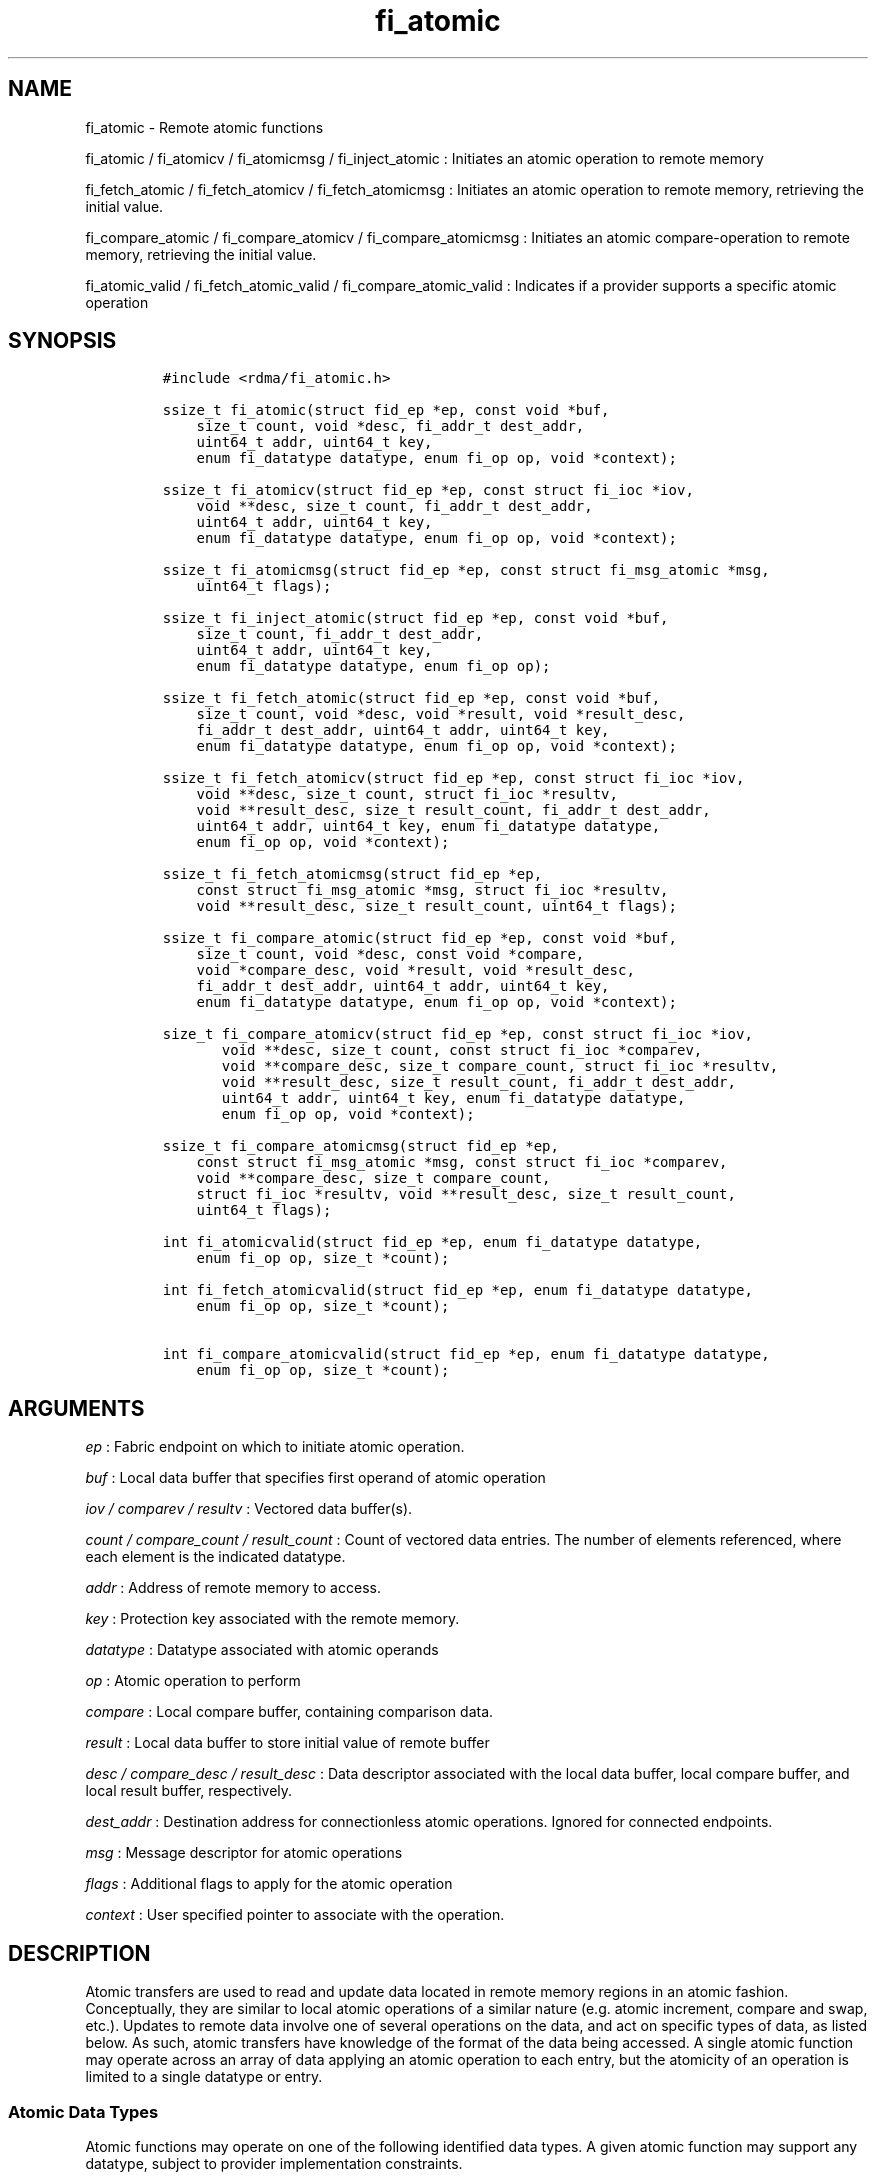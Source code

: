 .TH "fi_atomic" "3" "2016\-02\-28" "Libfabric Programmer\[aq]s Manual" "Libfabric v1.3.0"
.SH NAME
.PP
fi_atomic \- Remote atomic functions
.PP
fi_atomic / fi_atomicv / fi_atomicmsg / fi_inject_atomic : Initiates an
atomic operation to remote memory
.PP
fi_fetch_atomic / fi_fetch_atomicv / fi_fetch_atomicmsg : Initiates an
atomic operation to remote memory, retrieving the initial value.
.PP
fi_compare_atomic / fi_compare_atomicv / fi_compare_atomicmsg :
Initiates an atomic compare\-operation to remote memory, retrieving the
initial value.
.PP
fi_atomic_valid / fi_fetch_atomic_valid / fi_compare_atomic_valid :
Indicates if a provider supports a specific atomic operation
.SH SYNOPSIS
.IP
.nf
\f[C]
#include\ <rdma/fi_atomic.h>

ssize_t\ fi_atomic(struct\ fid_ep\ *ep,\ const\ void\ *buf,
\ \ \ \ size_t\ count,\ void\ *desc,\ fi_addr_t\ dest_addr,
\ \ \ \ uint64_t\ addr,\ uint64_t\ key,
\ \ \ \ enum\ fi_datatype\ datatype,\ enum\ fi_op\ op,\ void\ *context);

ssize_t\ fi_atomicv(struct\ fid_ep\ *ep,\ const\ struct\ fi_ioc\ *iov,
\ \ \ \ void\ **desc,\ size_t\ count,\ fi_addr_t\ dest_addr,
\ \ \ \ uint64_t\ addr,\ uint64_t\ key,
\ \ \ \ enum\ fi_datatype\ datatype,\ enum\ fi_op\ op,\ void\ *context);

ssize_t\ fi_atomicmsg(struct\ fid_ep\ *ep,\ const\ struct\ fi_msg_atomic\ *msg,
\ \ \ \ uint64_t\ flags);

ssize_t\ fi_inject_atomic(struct\ fid_ep\ *ep,\ const\ void\ *buf,
\ \ \ \ size_t\ count,\ fi_addr_t\ dest_addr,
\ \ \ \ uint64_t\ addr,\ uint64_t\ key,
\ \ \ \ enum\ fi_datatype\ datatype,\ enum\ fi_op\ op);

ssize_t\ fi_fetch_atomic(struct\ fid_ep\ *ep,\ const\ void\ *buf,
\ \ \ \ size_t\ count,\ void\ *desc,\ void\ *result,\ void\ *result_desc,
\ \ \ \ fi_addr_t\ dest_addr,\ uint64_t\ addr,\ uint64_t\ key,
\ \ \ \ enum\ fi_datatype\ datatype,\ enum\ fi_op\ op,\ void\ *context);

ssize_t\ fi_fetch_atomicv(struct\ fid_ep\ *ep,\ const\ struct\ fi_ioc\ *iov,
\ \ \ \ void\ **desc,\ size_t\ count,\ struct\ fi_ioc\ *resultv,
\ \ \ \ void\ **result_desc,\ size_t\ result_count,\ fi_addr_t\ dest_addr,
\ \ \ \ uint64_t\ addr,\ uint64_t\ key,\ enum\ fi_datatype\ datatype,
\ \ \ \ enum\ fi_op\ op,\ void\ *context);

ssize_t\ fi_fetch_atomicmsg(struct\ fid_ep\ *ep,
\ \ \ \ const\ struct\ fi_msg_atomic\ *msg,\ struct\ fi_ioc\ *resultv,
\ \ \ \ void\ **result_desc,\ size_t\ result_count,\ uint64_t\ flags);

ssize_t\ fi_compare_atomic(struct\ fid_ep\ *ep,\ const\ void\ *buf,
\ \ \ \ size_t\ count,\ void\ *desc,\ const\ void\ *compare,
\ \ \ \ void\ *compare_desc,\ void\ *result,\ void\ *result_desc,
\ \ \ \ fi_addr_t\ dest_addr,\ uint64_t\ addr,\ uint64_t\ key,
\ \ \ \ enum\ fi_datatype\ datatype,\ enum\ fi_op\ op,\ void\ *context);

size_t\ fi_compare_atomicv(struct\ fid_ep\ *ep,\ const\ struct\ fi_ioc\ *iov,
\ \ \ \ \ \ \ void\ **desc,\ size_t\ count,\ const\ struct\ fi_ioc\ *comparev,
\ \ \ \ \ \ \ void\ **compare_desc,\ size_t\ compare_count,\ struct\ fi_ioc\ *resultv,
\ \ \ \ \ \ \ void\ **result_desc,\ size_t\ result_count,\ fi_addr_t\ dest_addr,
\ \ \ \ \ \ \ uint64_t\ addr,\ uint64_t\ key,\ enum\ fi_datatype\ datatype,
\ \ \ \ \ \ \ enum\ fi_op\ op,\ void\ *context);

ssize_t\ fi_compare_atomicmsg(struct\ fid_ep\ *ep,
\ \ \ \ const\ struct\ fi_msg_atomic\ *msg,\ const\ struct\ fi_ioc\ *comparev,
\ \ \ \ void\ **compare_desc,\ size_t\ compare_count,
\ \ \ \ struct\ fi_ioc\ *resultv,\ void\ **result_desc,\ size_t\ result_count,
\ \ \ \ uint64_t\ flags);

int\ fi_atomicvalid(struct\ fid_ep\ *ep,\ enum\ fi_datatype\ datatype,
\ \ \ \ enum\ fi_op\ op,\ size_t\ *count);

int\ fi_fetch_atomicvalid(struct\ fid_ep\ *ep,\ enum\ fi_datatype\ datatype,
\ \ \ \ enum\ fi_op\ op,\ size_t\ *count);

int\ fi_compare_atomicvalid(struct\ fid_ep\ *ep,\ enum\ fi_datatype\ datatype,
\ \ \ \ enum\ fi_op\ op,\ size_t\ *count);
\f[]
.fi
.SH ARGUMENTS
.PP
\f[I]ep\f[] : Fabric endpoint on which to initiate atomic operation.
.PP
\f[I]buf\f[] : Local data buffer that specifies first operand of atomic
operation
.PP
\f[I]iov / comparev / resultv\f[] : Vectored data buffer(s).
.PP
\f[I]count / compare_count / result_count\f[] : Count of vectored data
entries.
The number of elements referenced, where each element is the indicated
datatype.
.PP
\f[I]addr\f[] : Address of remote memory to access.
.PP
\f[I]key\f[] : Protection key associated with the remote memory.
.PP
\f[I]datatype\f[] : Datatype associated with atomic operands
.PP
\f[I]op\f[] : Atomic operation to perform
.PP
\f[I]compare\f[] : Local compare buffer, containing comparison data.
.PP
\f[I]result\f[] : Local data buffer to store initial value of remote
buffer
.PP
\f[I]desc / compare_desc / result_desc\f[] : Data descriptor associated
with the local data buffer, local compare buffer, and local result
buffer, respectively.
.PP
\f[I]dest_addr\f[] : Destination address for connectionless atomic
operations.
Ignored for connected endpoints.
.PP
\f[I]msg\f[] : Message descriptor for atomic operations
.PP
\f[I]flags\f[] : Additional flags to apply for the atomic operation
.PP
\f[I]context\f[] : User specified pointer to associate with the
operation.
.SH DESCRIPTION
.PP
Atomic transfers are used to read and update data located in remote
memory regions in an atomic fashion.
Conceptually, they are similar to local atomic operations of a similar
nature (e.g.
atomic increment, compare and swap, etc.).
Updates to remote data involve one of several operations on the data,
and act on specific types of data, as listed below.
As such, atomic transfers have knowledge of the format of the data being
accessed.
A single atomic function may operate across an array of data applying an
atomic operation to each entry, but the atomicity of an operation is
limited to a single datatype or entry.
.SS Atomic Data Types
.PP
Atomic functions may operate on one of the following identified data
types.
A given atomic function may support any datatype, subject to provider
implementation constraints.
.PP
\f[I]FI_INT8\f[] : Signed 8\-bit integer.
.PP
\f[I]FI_UINT8\f[] : Unsigned 8\-bit integer.
.PP
\f[I]FI_INT16\f[] : Signed 16\-bit integer.
.PP
\f[I]FI_UINT16\f[] : Unsigned 16\-bit integer.
.PP
\f[I]FI_INT32\f[] : Signed 32\-bit integer.
.PP
\f[I]FI_UINT32\f[] : Unsigned 32\-bit integer.
.PP
\f[I]FI_INT64\f[] : Signed 64\-bit integer.
.PP
\f[I]FI_UINT64\f[] : Unsigned 64\-bit integer.
.PP
\f[I]FI_FLOAT\f[] : A single\-precision floating point value (IEEE 754).
.PP
\f[I]FI_DOUBLE\f[] : A double\-precision floating point value (IEEE
754).
.PP
\f[I]FI_FLOAT_COMPLEX\f[] : An ordered pair of single\-precision
floating point values (IEEE 754), with the first value representing the
real portion of a complex number and the second representing the
imaginary portion.
.PP
\f[I]FI_DOUBLE_COMPLEX\f[] : An ordered pair of double\-precision
floating point values (IEEE 754), with the first value representing the
real portion of a complex number and the second representing the
imaginary portion.
.PP
\f[I]FI_LONG_DOUBLE\f[] : A double\-extended precision floating point
value (IEEE 754).
.PP
\f[I]FI_LONG_DOUBLE_COMPLEX\f[] : An ordered pair of double\-extended
precision floating point values (IEEE 754), with the first value
representing the real portion of a complex number and the second
representing the imaginary portion.
.SS Atomic Operations
.PP
The following atomic operations are defined.
An atomic operation often acts against a target value in the remote
memory buffer and source value provided with the atomic function.
It may also carry source data to replace the target value in compare and
swap operations.
A conceptual description of each operation is provided.
.PP
\f[I]FI_MIN\f[] : Minimum
.IP
.nf
\f[C]
if\ (buf[i]\ <\ addr[i])
\ \ \ \ addr[i]\ =\ buf[i]
\f[]
.fi
.PP
\f[I]FI_MAX\f[] : Maximum
.IP
.nf
\f[C]
if\ (buf[i]\ >\ addr[i])
\ \ \ \ addr[i]\ =\ buf[i]
\f[]
.fi
.PP
\f[I]FI_SUM\f[] : Sum
.IP
.nf
\f[C]
addr[i]\ =\ addr[i]\ +\ buf[i]
\f[]
.fi
.PP
\f[I]FI_PROD\f[] : Product
.IP
.nf
\f[C]
addr[i]\ =\ addr[i]\ *\ buf[i]
\f[]
.fi
.PP
\f[I]FI_LOR\f[] : Logical OR
.IP
.nf
\f[C]
addr[i]\ =\ (addr[i]\ ||\ buf[i])
\f[]
.fi
.PP
\f[I]FI_LAND\f[] : Logical AND
.IP
.nf
\f[C]
addr[i]\ =\ (addr[i]\ &&\ buf[i])
\f[]
.fi
.PP
\f[I]FI_BOR\f[] : Bitwise OR
.IP
.nf
\f[C]
addr[i]\ =\ addr[i]\ |\ buf[i]
\f[]
.fi
.PP
\f[I]FI_BAND\f[] : Bitwise AND
.IP
.nf
\f[C]
addr[i]\ =\ addr[i]\ &\ buf[i]
\f[]
.fi
.PP
\f[I]FI_LXOR\f[] : Logical exclusive\-OR (XOR)
.IP
.nf
\f[C]
addr[i]\ =\ ((addr[i]\ &&\ !buf[i])\ ||\ (!addr[i]\ &&\ buf[i]))
\f[]
.fi
.PP
\f[I]FI_BXOR\f[] : Bitwise exclusive\-OR (XOR)
.IP
.nf
\f[C]
addr[i]\ =\ addr[i]\ ^\ buf[i]
\f[]
.fi
.PP
\f[I]FI_ATOMIC_READ\f[] : Read data atomically
.IP
.nf
\f[C]
buf[i]\ =\ addr[i]
\f[]
.fi
.PP
\f[I]FI_ATOMIC_WRITE\f[] : Write data atomically
.IP
.nf
\f[C]
addr[i]\ =\ buf[i]
\f[]
.fi
.PP
\f[I]FI_CSWAP\f[] : Compare values and if equal swap with data
.IP
.nf
\f[C]
if\ (compare[i]\ ==\ addr[i])
\ \ \ \ addr[i]\ =\ buf[i]
\f[]
.fi
.PP
\f[I]FI_CSWAP_NE\f[] : Compare values and if not equal swap with data
.IP
.nf
\f[C]
if\ (compare[i]\ !=\ addr[i])
\ \ \ \ addr[i]\ =\ buf[i]
\f[]
.fi
.PP
\f[I]FI_CSWAP_LE\f[] : Compare values and if less than or equal swap
with data
.IP
.nf
\f[C]
if\ (compare[i]\ <=\ addr[i])
\ \ \ \ addr[i]\ =\ buf[i]
\f[]
.fi
.PP
\f[I]FI_CSWAP_LT\f[] : Compare values and if less than swap with data
.IP
.nf
\f[C]
if\ (compare[i]\ <\ addr[i])
\ \ \ \ addr[i]\ =\ buf[i]
\f[]
.fi
.PP
\f[I]FI_CSWAP_GE\f[] : Compare values and if greater than or equal swap
with data
.IP
.nf
\f[C]
if\ (compare[i]\ >=\ addr[i])
\ \ \ \ addr[i]\ =\ buf[i]
\f[]
.fi
.PP
\f[I]FI_CSWAP_GT\f[] : Compare values and if greater than swap with data
.IP
.nf
\f[C]
if\ (compare[i]\ >\ addr[i])
\ \ \ \ addr[i]\ =\ buf[i]
\f[]
.fi
.PP
\f[I]FI_MSWAP\f[] : Swap masked bits with data
.IP
.nf
\f[C]
addr[i]\ =\ (buf[i]\ &\ compare[i])\ |\ (addr[i]\ &\ ~compare[i])
\f[]
.fi
.SS Base Atomic Functions
.PP
The base atomic functions \-\- fi_atomic, fi_atomicv, fi_atomicmsg \-\-
are used to transmit data to a remote node, where the specified atomic
operation is performed against the target data.
The result of a base atomic function is stored at the remote memory
region.
The main difference between atomic functions are the number and type of
parameters that they accept as input.
Otherwise, they perform the same general function.
.PP
The call fi_atomic transfers the data contained in the user\-specified
data buffer to a remote node.
For unconnected endpoints, the destination endpoint is specified through
the dest_addr parameter.
Unless the endpoint has been configured differently, the data buffer
passed into fi_atomic must not be touched by the application until the
fi_atomic call completes asynchronously.
The target buffer of a base atomic operation must allow for remote read
an/or write access, as appropriate.
.PP
The fi_atomicv call adds support for a scatter\-gather list to
fi_atomic.
The fi_atomicv transfers the set of data buffers referenced by the ioc
parameter to the remote node for processing.
.PP
The fi_inject_atomic call is an optimized version of fi_atomic.
The fi_inject_atomic function behaves as if the FI_INJECT transfer flag
were set, and FI_COMPLETION were not.
That is, the data buffer is available for reuse immediately on returning
from from fi_inject_atomic, and no completion event will be generated
for this atomic.
The completion event will be suppressed even if the endpoint has not
been configured with FI_SELECTIVE_COMPLETION.
See the flags discussion below for more details.
.PP
The fi_atomicmsg call supports atomic functions over both connected and
unconnected endpoints, with the ability to control the atomic operation
per call through the use of flags.
The fi_atomicmsg function takes a struct fi_msg_atomic as input.
.IP
.nf
\f[C]
struct\ fi_msg_atomic\ {
\ \ \ \ const\ struct\ fi_ioc\ *msg_iov;\ /*\ local\ scatter\-gather\ array\ */
\ \ \ \ void\ \ \ \ \ \ \ \ \ \ \ \ \ \ \ \ **desc;\ \ \ /*\ local\ access\ descriptors\ */
\ \ \ \ size_t\ \ \ \ \ \ \ \ \ \ \ \ \ \ iov_count;/*\ #\ elements\ in\ ioc\ */
\ \ \ \ const\ void\ \ \ \ \ \ \ \ \ \ *addr;\ \ \ \ /*\ optional\ endpoint\ address\ */
\ \ \ \ const\ struct\ fi_rma_ioc\ *rma_iov;\ /*\ remote\ SGL\ */
\ \ \ \ size_t\ \ \ \ \ \ \ \ \ \ \ \ \ \ rma_iov_count;/*\ #\ elements\ in\ remote\ SGL\ */
\ \ \ \ enum\ fi_datatype\ \ \ \ datatype;\ /*\ operand\ datatype\ */
\ \ \ \ enum\ fi_op\ \ \ \ \ \ \ \ \ \ op;\ \ \ \ \ \ \ /*\ atomic\ operation\ */
\ \ \ \ void\ \ \ \ \ \ \ \ \ \ \ \ \ \ \ \ *context;\ /*\ user\-defined\ context\ */
\ \ \ \ uint64_t\ \ \ \ \ \ \ \ \ \ \ \ data;\ \ \ \ \ /*\ optional\ data\ */
};

struct\ fi_rma_ioc\ {
\ \ \ \ uint64_t\ \ \ \ \ \ \ \ \ \ \ addr;\ \ \ \ \ \ \ \ \ /*\ target\ address\ */
\ \ \ \ size_t\ \ \ \ \ \ \ \ \ \ \ \ \ count;\ \ \ \ \ \ \ \ /*\ #\ target\ operands\ */
\ \ \ \ uint64_t\ \ \ \ \ \ \ \ \ \ \ key;\ \ \ \ \ \ \ \ \ \ /*\ access\ key\ */
};
\f[]
.fi
.PP
The following list of atomic operations are usable with base atomic
operations: FI_MIN, FI_MAX, FI_SUM, FI_PROD, FI_LOR, FI_LAND, FI_BOR,
FI_BAND, FI_LXOR, FI_BXOR, and FI_ATOMIC_WRITE.
.SS Fetch\-Atomic Functions
.PP
The fetch atomic functions \-\- fi_fetch_atomic, fi_fetch_atomicv, and
fi_fetch atomicmsg \-\- behave similar to the equivalent base atomic
function.
The difference between the fetch and base atomic calls are the fetch
atomic routines return the initial value that was stored at the target
to the user.
The initial value is read into the user provided result buffer.
The target buffer of fetch\-atomic operations must be enabled for remote
read access.
.PP
The following list of atomic operations are usable with fetch atomic
operations: FI_MIN, FI_MAX, FI_SUM, FI_PROD, FI_LOR, FI_LAND, FI_BOR,
FI_BAND, FI_LXOR, FI_BXOR, FI_ATOMIC_READ, and FI_ATOMIC_WRITE.
.SS Compare\-Atomic Functions
.PP
The compare atomic functions \-\- fi_compare_atomic, fi_compare_atomicv,
and fi_compare atomicmsg \-\- are used for operations that require
comparing the target data against a value before performing a swap
operation.
The compare atomic functions support: FI_CSWAP, FI_CSWAP_NE,
FI_CSWAP_LE, FI_CSWAP_LT, FI_CSWAP_GE, FI_CSWAP_GT, and FI_MSWAP.
.SS Atomic Valid Functions
.PP
The atomic valid functions \-\- fi_atomicvalid, fi_fetch_atomicvalid,
and fi_compare_atomicvalid \-\-indicate which operations the local
provider supports.
Needed operations not supported by the provider must be emulated by the
application.
Each valid call corresponds to a set of atomic functions.
fi_atomicvalid checks whether a provider supports a specific base atomic
operation for a given datatype and operation.
fi_fetch_atomicvalid indicates if a provider supports a specific
fetch\-atomic operation for a given datatype and operation.
And fi_compare_atomicvalid checks if a provider supports a specified
compare\-atomic operation for a given datatype and operation.
.PP
If an operation is supported, an atomic valid call will return 0, along
with a count of atomic data units that a single function call will
operate on.
.SS Completions
.PP
Completed atomic operations are reported to the user through one or more
event collectors associated with the endpoint.
Users provide context which are associated with each operation, and is
returned to the user as part of the event completion.
See fi_cq for completion event details.
.PP
Updates to the target buffer of an atomic operation are visible to
processes running on the target system either after a completion has
been generated, or after the completion of an operation initiated after
the atomic call with a fencing operation occurring in between.
For example, the target process may be notified by the initiator sending
a message after the atomic call completes, or sending a fenced message
immediately after initiating the atomic operation.
.SH FLAGS
.PP
The fi_atomicmsg, fi_fetch_atomicmsg, and fi_compare_atomicmsg calls
allow the user to specify flags which can change the default data
transfer operation.
Flags specified with atomic message operations override most flags
previously configured with the endpoint, except where noted (see
fi_control).
The following list of flags are usable with atomic message calls.
.PP
\f[I]FI_COMPLETION\f[] : Indicates that a completion entry should be
generated for the specified operation.
The endpoint must be bound to a completion queue with
FI_SELECTIVE_COMPLETION that corresponds to the specified operation, or
this flag is ignored.
.PP
\f[I]FI_MORE\f[] : Indicates that the user has additional requests that
will immediately be posted after the current call returns.
Use of this flag may improve performance by enabling the provider to
optimize its access to the fabric hardware.
.PP
\f[I]FI_INJECT\f[] : Indicates that the outbound non\-const data buffers
(buf and compare parameters) should be returned to user immediately
after the call returns, even if the operation is handled asynchronously.
This may require that the underlying provider implementation copy the
data into a local buffer and transfer out of that buffer.
The use of output result buffers are not affected by this flag.
.PP
\f[I]FI_FENCE\f[] : Indicates that the requested operation, also known
as the fenced operation, be deferred until all previous operations
targeting the same target endpoint have completed.
.SH RETURN VALUE
.PP
Returns 0 on success.
On error, a negative value corresponding to fabric errno is returned.
Fabric errno values are defined in \f[C]rdma/fi_errno.h\f[].
.SH ERRORS
.PP
\f[I]\-FI_EOPNOTSUPP\f[] : The requested atomic operation is not
supported on this endpoint.
.PP
\f[I]\-FI_EMSGSIZE\f[] : The number of atomic operations in a single
request exceeds that supported by the underlying provider.
.SH NOTES
.PP
Atomic operations operate on an array of values of a specific data type.
Atomicity is only guaranteed for each data type operation, not across
the entire array.
The following pseudo\-code demonstrates this operation for 64\-bit
unsigned atomic write.
ATOMIC_WRITE_U64 is a platform dependent macro that atomically writes 8
bytes to an aligned memory location.
.IP
.nf
\f[C]
fi_atomic(ep,\ buf,\ count,\ NULL,\ dest_addr,\ addr,\ key,
\ \ \ \ FI_UINT64,\ FI_ATOMIC_WRITE,\ context);
{
\ \ \ \ for\ (i\ =\ 1;\ i\ <\ count;\ i\ ++)
\ \ \ \ \ \ \ \ ATOMIC_WRITE_U64(((uint64_t\ *)\ addr)[i],
\ \ \ \ \ \ \ \ \ \ \ \ ((uint64_t\ *)\ buf)[i]);
}
\f[]
.fi
.PP
The number of array elements to operate on is specified through a count
parameter.
This must be between 1 and the maximum returned through the relevant
valid operation, inclusive.
The requested operation and data type must also be valid for the given
provider.
.SH SEE ALSO
.PP
\f[C]fi_getinfo\f[](3), \f[C]fi_endpoint\f[](3), \f[C]fi_domain\f[](3),
\f[C]fi_cq\f[](3), \f[C]fi_rma\f[](3)
.SH AUTHORS
OpenFabrics.
